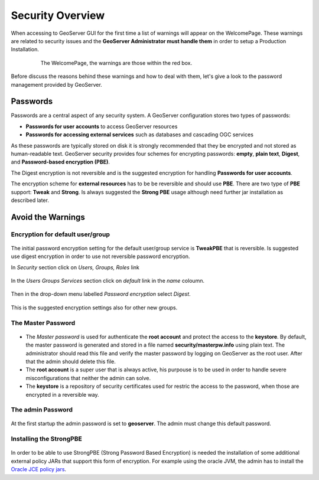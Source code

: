 .. module:: geoserver.security_overview

.. _geoserver.security_overview:


Security Overview
=================

When accessing to GeoServer GUI for the first time a list of warnings will appear on the WelcomePage. These warnings are related to security issues and the **GeoServer Administrator must handle them** in order to setup a Production Installation.

	.. figure:: img/warning.png
	   :width: 600
		
	   The WelcomePage, the warnings are those within the red box.
		
Before discuss the reasons behind these warnings and how to deal with them, let's give a look to the password management provided by GeoServer.


Passwords
---------

Passwords are a central aspect of any security system. A GeoServer configuration stores two types of passwords:

* **Passwords for user accounts** to access GeoServer resources
* **Passwords for accessing external services** such as databases and cascading OGC services

As these passwords are typically stored on disk it is strongly recommended that they be encrypted and not stored as human-readable text. GeoServer security provides four schemes for encrypting passwords: **empty**, **plain text**, **Digest**, and **Password-based encryption (PBE)**.

The Digest encryption is not reversible and is the suggested encryption for handling **Passwords for user accounts**.

The encryption scheme for **external resources** has to be be reversible and should use **PBE**. There are two type of **PBE** support: **Tweak** and **Strong**. Is always suggested the **Strong PBE** usage although need further jar installation as described later.

Avoid the Warnings
------------------

Encryption for default user/group
`````````````````````````````````

	.. figure:: img/groups.png
	
The initial password encryption setting for the default user/group service is **TweakPBE** that is reversible. Is suggested use digest encryption in order to use not reversible password encryption.

In *Security* section click on *Users, Groups, Roles* link

	.. figure:: img/SecuritySection.png

In the *Users Groups Services* section click on *default* link in the *name* coloumn.

	.. figure:: img/UsersGroupsRoles.png
		:width: 600

Then in the drop-down menu labelled *Password encryption* select *Digest*.

	.. figure:: img/PasswordEncryption.png
	
This is the suggested encryption settings also for other new groups.

The Master Password
```````````````````

	.. figure:: img/master_pswd.png
		
* The *Master password* is used for authenticate the **root account** and protect the access to the **keystore**. By default, the master password is generated and stored in a file named **security/masterpw.info** using plain text. The administrator should read this file and verify the master password by logging on GeoServer as the root user. After that the admin should delete this file.

* The **root account** is a super user that is always active, his purpouse is to be used in order to handle severe misconfigurations that neither the admin can solve.

* The **keystore** is a repository of security certificates used for restric the access to the password, when those are encrypted in a reversible way.

The admin Password
``````````````````

	.. figure:: img/admin_pswd.png
	
At the first startup the admin password is set to **geoserver**. The admin must change this default password.
	

Installing the StrongPBE
````````````````````````

	.. figure:: img/strong_crypto.png
	
In order to be able to use StrongPBE (Strong Password Based Encryption) is needed the installation of some additional external policy JARs that support this form of encryption.
For example using the oracle JVM, the admin has to install the `Oracle JCE policy jars <http://www.oracle.com/technetwork/java/javase/downloads/jce-6-download-429243.html>`_.


	